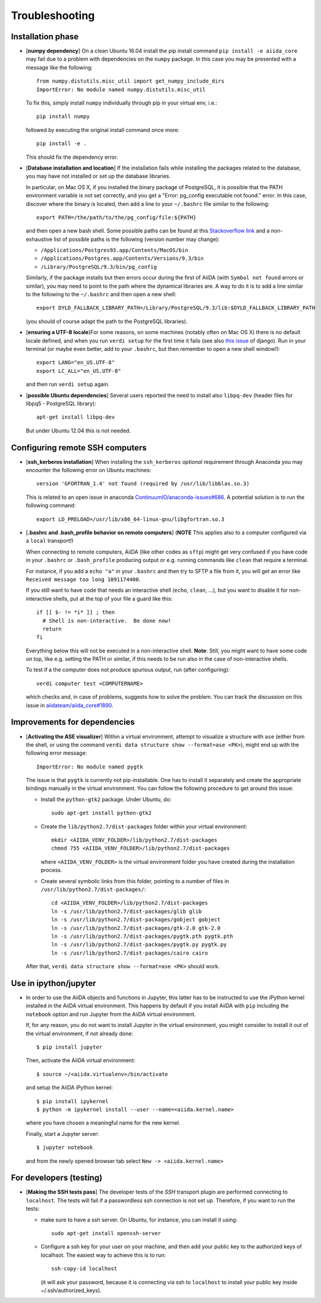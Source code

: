 .. _troubleshooting:

Troubleshooting
===============

Installation phase
------------------

* [**numpy dependency**] On a clean Ubuntu 16.04 install the pip install command ``pip install -e aiida_core``
  may fail due to a problem with dependencies on the ``numpy`` package. In this case
  you may be presented with a message like the following::

    from numpy.distutils.misc_util import get_numpy_include_dirs
    ImportError: No module named numpy.distutils.misc_util

  To fix this, simply install ``numpy`` individually through pip in your virtual env, i.e.::

    pip install numpy

  followed by executing the original install command once more::

    pip install -e .

  This should fix the dependency error.

* [**Database installation and location**] If the installation fails while installing the packages related
  to the database, you may have not installed or set up the database
  libraries.

  In particular, on Mac OS X, if you installed the binary package of
  PostgreSQL, it is possible that the PATH environment variable is not
  set correctly, and you get a "Error: pg_config executable not found." error.
  In this case, discover where the binary is located, then add a line to
  your ``~/.bashrc`` file similar to the following::

    export PATH=/the/path/to/the/pg_config/file:${PATH}

  and then open a new bash shell.
  Some possible paths can be found at this
  `Stackoverflow link`_ and a non-exhaustive list of possible
  paths is the following (version number may change):

  * ``/Applications/Postgres93.app/Contents/MacOS/bin``
  * ``/Applications/Postgres.app/Contents/Versions/9.3/bin``
  * ``/Library/PostgreSQL/9.3/bin/pg_config``

  Similarly, if the package installs but then errors occur during the first
  of AiiDA (with ``Symbol not found`` errors or similar), you may need to
  point to the path where the dynamical libraries are. A way to do it is to
  add a line similar to the following to the ``~/.bashrc`` and then open
  a new shell::

    export DYLD_FALLBACK_LIBRARY_PATH=/Library/PostgreSQL/9.3/lib:$DYLD_FALLBACK_LIBRARY_PATH

  (you should of course adapt the path to the PostgreSQL libraries).

.. _Stackoverflow link: http://stackoverflow.com/questions/21079820/how-to-find-pg-config-pathlink

* [**ensuring a UTF-8 locale**]For some reasons, on some machines 
  (notably often on Mac OS X) there is no
  default locale defined, and when you run ``verdi setup`` for the first
  time it fails (see also `this issue`_ of django).
  Run in your terminal (or maybe even better, add to your ``.bashrc``, but
  then remember to open a new shell window!)::

     export LANG="en_US.UTF-8"
     export LC_ALL="en_US.UTF-8"

  and then run ``verdi setup`` again.

.. _this issue: https://code.djangoproject.com/ticket/16017

* [**possible Ubuntu dependencies**] Several users reported the need to install 
  also ``libpq-dev`` (header files for libpq5 - PostgreSQL library)::

    apt-get install libpq-dev

  But under Ubuntu 12.04 this is not needed.

Configuring remote SSH computers
--------------------------------

* [**ssh_kerberos installation**] When installing the ``ssh_kerberos`` *optional*
  requirement through Anaconda you may encounter the following error on Ubuntu machines::

    version 'GFORTRAN_1.4' not found (required by /usr/lib/libblas.so.3)

  This is related to an open issue in anaconda `ContinuumIO/anaconda-issues#686`_.
  A potential solution is to run the following command::

    export LD_PRELOAD=/usr/lib/x86_64-linux-gnu/libgfortran.so.3

.. _ContinuumIO/anaconda-issues#686: https://github.com/ContinuumIO/anaconda-issues/issues/686

* [**.bashrc and .bash_profile behavior on remote computers**] 
  (**NOTE** This applies also to a computer configured via a ``local`` transport!)
  
  When connecting
  to remote computers, AiiDA (like other codes as ``sftp``) might get very confused
  if you have code in your ``.bashrc`` or ``.bash_profile`` producing output
  or e.g. running commands like ``clean`` that require a terminal.

  For instance, if you add a ``echo "a"`` in your ``.bashrc`` and then try to SFTP
  a file from it, you will get an error like ``Received message too long 1091174400``.

  If you still want to have code that needs an interactive shell (``echo``, 
  ``clean``, ...), but you want to disable it for non-interactive shells, put 
  at the top of your file a guard like this::

    if [[ $- != *i* ]] ; then
      # Shell is non-interactive.  Be done now!
      return
    fi

  Everything below this will not be executed in a non-interactive shell.
  **Note**: Still, you might want to have some code on top, like e.g. setting the PATH or 
  similar, if this needs to be run also in the case of non-interactive shells.

  To test if a the computer does not produce spurious output, run (after 
  configuring)::

     verdi computer test <COMPUTERNAME>

  which checks and, in case of problems, suggests how to solve the problem.
  You can track the discussion on this issue in `aiidateam/aiida_core#1890`_.

.. _aiidateam/aiida_core#1890: https://github.com/aiidateam/aiida_core/issues/1890
.. _StackExchange thread: https://apple.stackexchange.com/questions/51036/what-is-the-difference-between-bash-profile-and-bashrc


Improvements for dependencies
-----------------------------
* [**Activating the ASE visualizer**] Within a virtual environment, 
  attempt to visualize a structure 
  with ``ase`` (either from the shell, or using the 
  command ``verdi data structure show --format=ase <PK>``), 
  might end up with the following error message::
  
     ImportError: No module named pygtk

  The issue is that ``pygtk`` is currently not pip-installable. One has to install it
  separately and create the appropriate bindings manually in the virtual environment.
  You can follow the following procedure to get around this issue:
  
  + Install the ``python-gtk2`` package. Under Ubuntu, do::
     
     sudo apt-get install python-gtk2
  
  + Create the ``lib/python2.7/dist-packages`` folder within your virtual
    environment::
    
     mkdir <AIIDA_VENV_FOLDER>/lib/python2.7/dist-packages
     chmod 755 <AIIDA_VENV_FOLDER>/lib/python2.7/dist-packages
     
    where ``<AIIDA_VENV_FOLDER>`` is the virtual environment folder you have created
    during the installation process.

  + Create several symbolic links from this folder, pointing to a number of files
    in ``/usr/lib/python2.7/dist-packages/``::
    
     cd <AIIDA_VENV_FOLDER>/lib/python2.7/dist-packages
     ln -s /usr/lib/python2.7/dist-packages/glib glib
     ln -s /usr/lib/python2.7/dist-packages/gobject gobject
     ln -s /usr/lib/python2.7/dist-packages/gtk-2.0 gtk-2.0
     ln -s /usr/lib/python2.7/dist-packages/pygtk.pth pygtk.pth
     ln -s /usr/lib/python2.7/dist-packages/pygtk.py pygtk.py
     ln -s /usr/lib/python2.7/dist-packages/cairo cairo

  After that, ``verdi data structure show --format=ase <PK>`` should work.

Use in ipython/jupyter
----------------------

* In order to use the AiiDA objects and functions in Jupyter, this latter has to be instructed to use the iPython kernel installed in the AiiDA virtual environment. This happens by default if you install AiiDA with ``pip`` including the ``notebook`` option and run Jupyter from the AiiDA virtual environment.

  If, for any reason, you do not want to install Jupyter in the virtual environment, you might consider to install it out of the virtual environment, if not already done::

      $ pip install jupyter

  Then, activate the AiiDA virtual environment::

      $ source ~/<aiida.virtualenv>/bin/activate

  and setup the AiiDA iPython kernel::

      $ pip install ipykernel
      $ python -m ipykernel install --user --name=<aiida.kernel.name>

  where you have chosen a meaningful name for the new kernel.

  Finally, start a Jupyter server::

      $ jupyter notebook

  and from the newly opened browser tab select ``New -> <aiida.kernel.name>``

.. _updating_aiida:

For developers (testing)
------------------------

* [**Making the SSH tests pass**] The developer tests of the *SSH* transport plugin are
  performed connecting to ``localhost``. The tests will fail if
  a passwordless ssh connection is not set up. Therefore, if you want to run
  the tests:

  + make sure to have a ssh server. On Ubuntu, for instance, you can install
    it using::

       sudo apt-get install openssh-server

  + Configure a ssh key for your user on your machine, and then add
    your public key to the authorized keys of localhsot.
    The easiest way to achieve this is to run::

       ssh-copy-id localhost

    (it will ask your password, because it is connecting via ssh to ``localhost``
    to install your public key inside ~/.ssh/authorized_keys).

